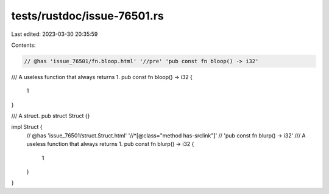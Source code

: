 tests/rustdoc/issue-76501.rs
============================

Last edited: 2023-03-30 20:35:59

Contents:

.. code-block:: rs

    // @has 'issue_76501/fn.bloop.html' '//pre' 'pub const fn bloop() -> i32'
/// A useless function that always returns 1.
pub const fn bloop() -> i32 {
    1
}

/// A struct.
pub struct Struct {}

impl Struct {
    // @has 'issue_76501/struct.Struct.html' '//*[@class="method has-srclink"]' \
    // 'pub const fn blurp() -> i32'
    /// A useless function that always returns 1.
    pub const fn blurp() -> i32 {
        1
    }
}


